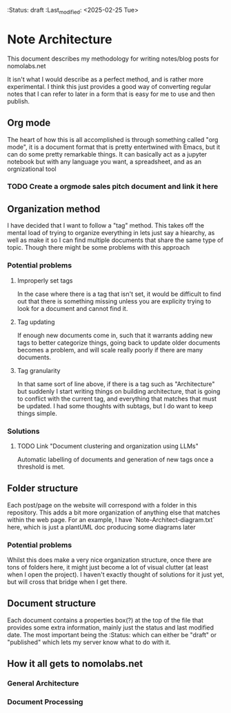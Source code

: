 :ATTRIBUTES:
:Status: draft
:Last_modified: <2025-02-25 Tue>
:END:

#+TAGS: Architecture Org

* Note Architecture
This document describes my methodology for writing notes/blog posts for nomolabs.net

It isn't what I would describe as a perfect method, and is rather more experimental. I think this just provides a good way of converting regular notes that I can refer to later in a form that is easy for me to use and then publish.

** Org mode
The heart of how this is all accomplished is through something called "org mode", it is a document format that is pretty entertwined with Emacs, but it can do some pretty remarkable things. It can basically act as a jupyter notebook but with any language you want, a spreadsheet, and as an orgnizational tool
*** TODO Create a orgmode sales pitch document and link it here

** Organization method
I have decided that I want to follow a "tag" method. This takes off the mental load of trying to organize everything in lets just say a hiearchy, as well as make it so I can find multiple documents that share the same type of topic. Though there might be some problems with this approach
*** Potential problems
**** Improperly set tags
In the case where there is a tag that isn't set, it would be difficult to find out that there is something missing unless you are explicity trying to look for a document and cannot find it.
**** Tag updating
If enough new documents come in, such that it warrants adding new tags to better categorize things, going back to update older documents becomes a problem, and will scale really poorly if there are many documents.
**** Tag granularity
In that same sort of line above, if there is a tag such as "Architecture" but suddenly I start writing things on building architecture, that is going to conflict with the current tag, and everything that matches that must be updated. I had some thoughts with subtags, but I do want to keep things simple.
*** Solutions
**** TODO Link "Document clustering and organization using LLMs"
Automatic labelling of documents and generation of new tags once a threshold is met.
** Folder structure
Each post/page on the website will correspond with a folder in this repository. This adds a bit more organization of anything else that matches within the web page. For an example, I have `Note-Architect-diagram.txt` here, which is just a plantUML doc producing some diagrams later
*** Potential problems
Whilst this does make a very nice organization structure, once there are tons of folders here, it might just become a lot of visual clutter (at least when I open the project). I haven't exactly thought of solutions for it just yet, but will cross that bridge when I get there.

** Document structure
Each document contains a properties box(?) at the top of the file that provides some extra information, mainly just the status and last modified date. The most important being the :Status: which can either be "draft" or "published" which lets my server know what to do with it.

** How it all gets to nomolabs.net

*** General Architecture
[[./sources/Note-Architect-diagram.png]]
*** Document Processing
